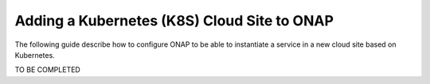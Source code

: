 .. This work is licensed under a Creative Commons Attribution 4.0
.. International License.  http://creativecommons.org/licenses/by/4.0
.. Copyright 2017 AT&T Intellectual Property.  All rights reserved.


Adding a Kubernetes (K8S) Cloud Site to ONAP
============================================

The following guide describe how to configure ONAP to be able to instantiate
a service in a new cloud site based on Kubernetes.

TO BE COMPLETED

